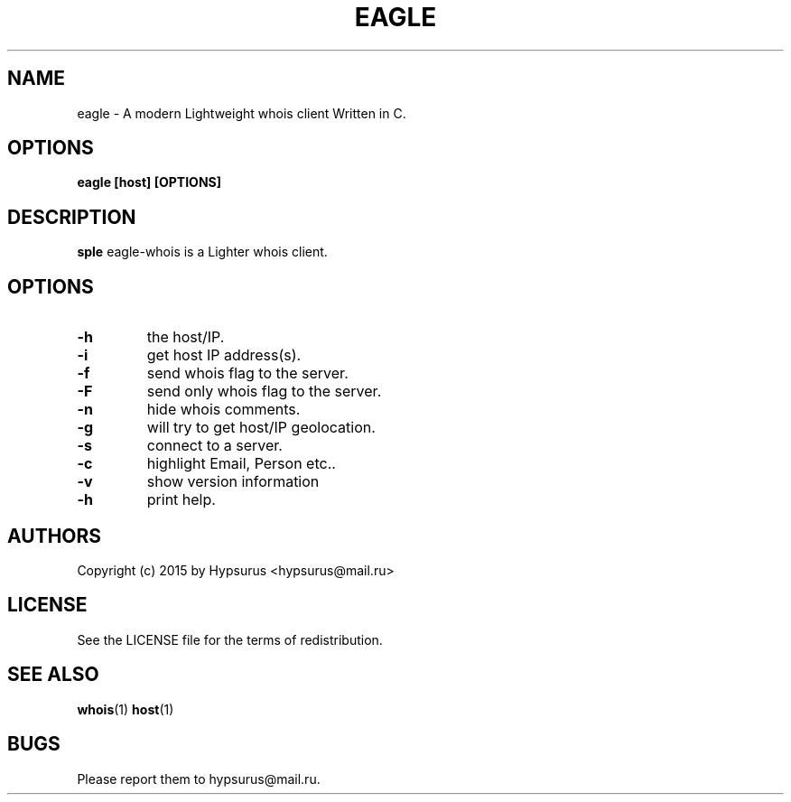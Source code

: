 .TH EAGLE 1 EAGLE
.SH NAME
eagle \- A modern Lightweight whois client Written in C.
.SH OPTIONS
.B eagle [host] [OPTIONS]
.SH DESCRIPTION
.B sple
eagle-whois is a Lighter whois client.
.SH OPTIONS
.TP
.B \-h
the host/IP.
.TP
.B \-i
get host IP address(s).
.TP
.B \-f
send whois flag to the server.
.TP
.B \-F
send only whois flag to the server.
.TP
.B \-n
hide whois comments.
.TP
.B \-g
will try to get host/IP geolocation.
.TP
.B \-s
connect to a server.
.TP
.B \-c
highlight Email, Person etc..
.TP
.B \-v
show version information
.TP
.B \-h
print help.
.SH AUTHORS
Copyright (c) 2015 by Hypsurus <hypsurus@mail.ru>
.SH LICENSE
See the LICENSE file for the terms of redistribution.
.SH SEE ALSO
.BR whois (1)
.BR host (1)
.SH BUGS
Please report them to hypsurus@mail.ru.

